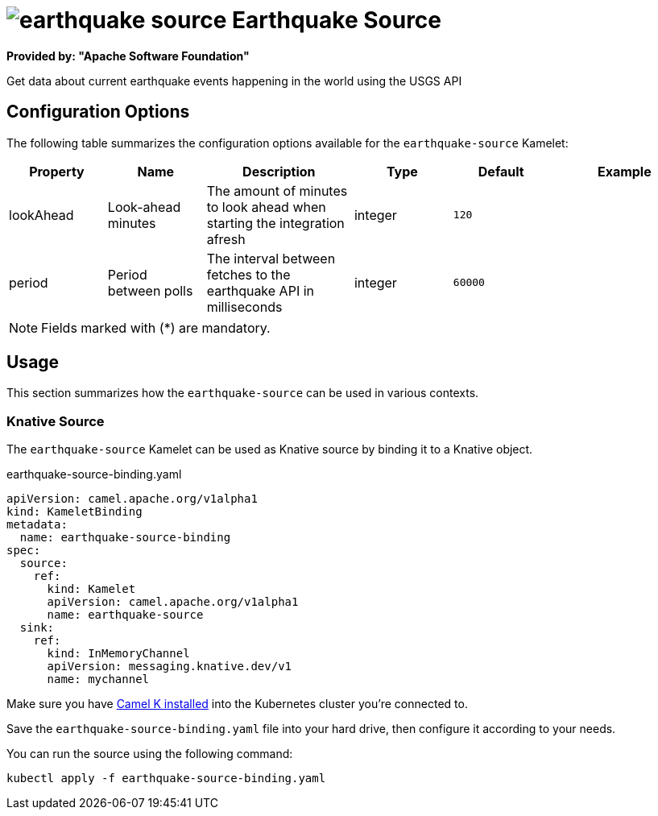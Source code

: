 // THIS FILE IS AUTOMATICALLY GENERATED: DO NOT EDIT
= image:kamelets/earthquake-source.svg[] Earthquake Source

*Provided by: "Apache Software Foundation"*

Get data about current earthquake events happening in the world using the USGS API

== Configuration Options

The following table summarizes the configuration options available for the `earthquake-source` Kamelet:
[width="100%",cols="2,^2,3,^2,^2,^3",options="header"]
|===
| Property| Name| Description| Type| Default| Example
| lookAhead| Look-ahead minutes| The amount of minutes to look ahead when starting the integration afresh| integer| `120`| 
| period| Period between polls| The interval between fetches to the earthquake API in milliseconds| integer| `60000`| 
|===

NOTE: Fields marked with ({empty}*) are mandatory.

== Usage

This section summarizes how the `earthquake-source` can be used in various contexts.

=== Knative Source

The `earthquake-source` Kamelet can be used as Knative source by binding it to a Knative object.

.earthquake-source-binding.yaml
[source,yaml]
----
apiVersion: camel.apache.org/v1alpha1
kind: KameletBinding
metadata:
  name: earthquake-source-binding
spec:
  source:
    ref:
      kind: Kamelet
      apiVersion: camel.apache.org/v1alpha1
      name: earthquake-source
  sink:
    ref:
      kind: InMemoryChannel
      apiVersion: messaging.knative.dev/v1
      name: mychannel

----

Make sure you have xref:latest@camel-k::installation/installation.adoc[Camel K installed] into the Kubernetes cluster you're connected to.

Save the `earthquake-source-binding.yaml` file into your hard drive, then configure it according to your needs.

You can run the source using the following command:

[source,shell]
----
kubectl apply -f earthquake-source-binding.yaml
----
// THIS FILE IS AUTOMATICALLY GENERATED: DO NOT EDIT
